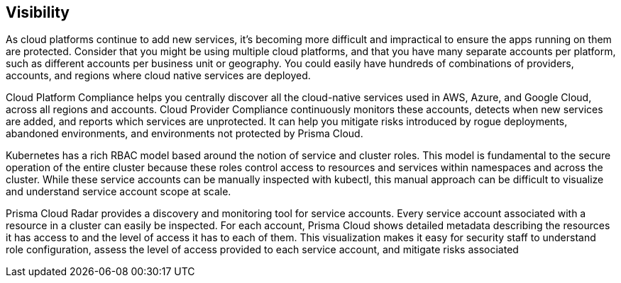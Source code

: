 == Visibility

As cloud platforms continue to add new services, it's becoming more
difficult and impractical to ensure the apps running on them are
protected. Consider that you might be using multiple cloud platforms,
and that you have many separate accounts per platform, such as different
accounts per business unit or geography. You could easily have hundreds
of combinations of providers, accounts, and regions where cloud native
services are deployed.

Cloud Platform Compliance helps you centrally discover all the
cloud-native services used in AWS, Azure, and Google Cloud, across all
regions and accounts. Cloud Provider Compliance continuously monitors
these accounts, detects when new services are added, and reports which
services are unprotected. It can help you mitigate risks introduced by
rogue deployments, abandoned environments, and environments not
protected by Prisma Cloud.

Kubernetes has a rich RBAC model based around the notion of service and
cluster roles. This model is fundamental to the secure operation of the
entire cluster because these roles control access to resources and
services within namespaces and across the cluster. While these service
accounts can be manually inspected with kubectl, this manual approach
can be difficult to visualize and understand service account scope at
scale.

Prisma Cloud Radar provides a discovery and monitoring tool for service
accounts. Every service account associated with a resource in a cluster
can easily be inspected. For each account, Prisma Cloud shows detailed
metadata describing the resources it has access to and the level of
access it has to each of them. This visualization makes it easy for
security staff to understand role configuration, assess the level of
access provided to each service account, and mitigate risks associated
